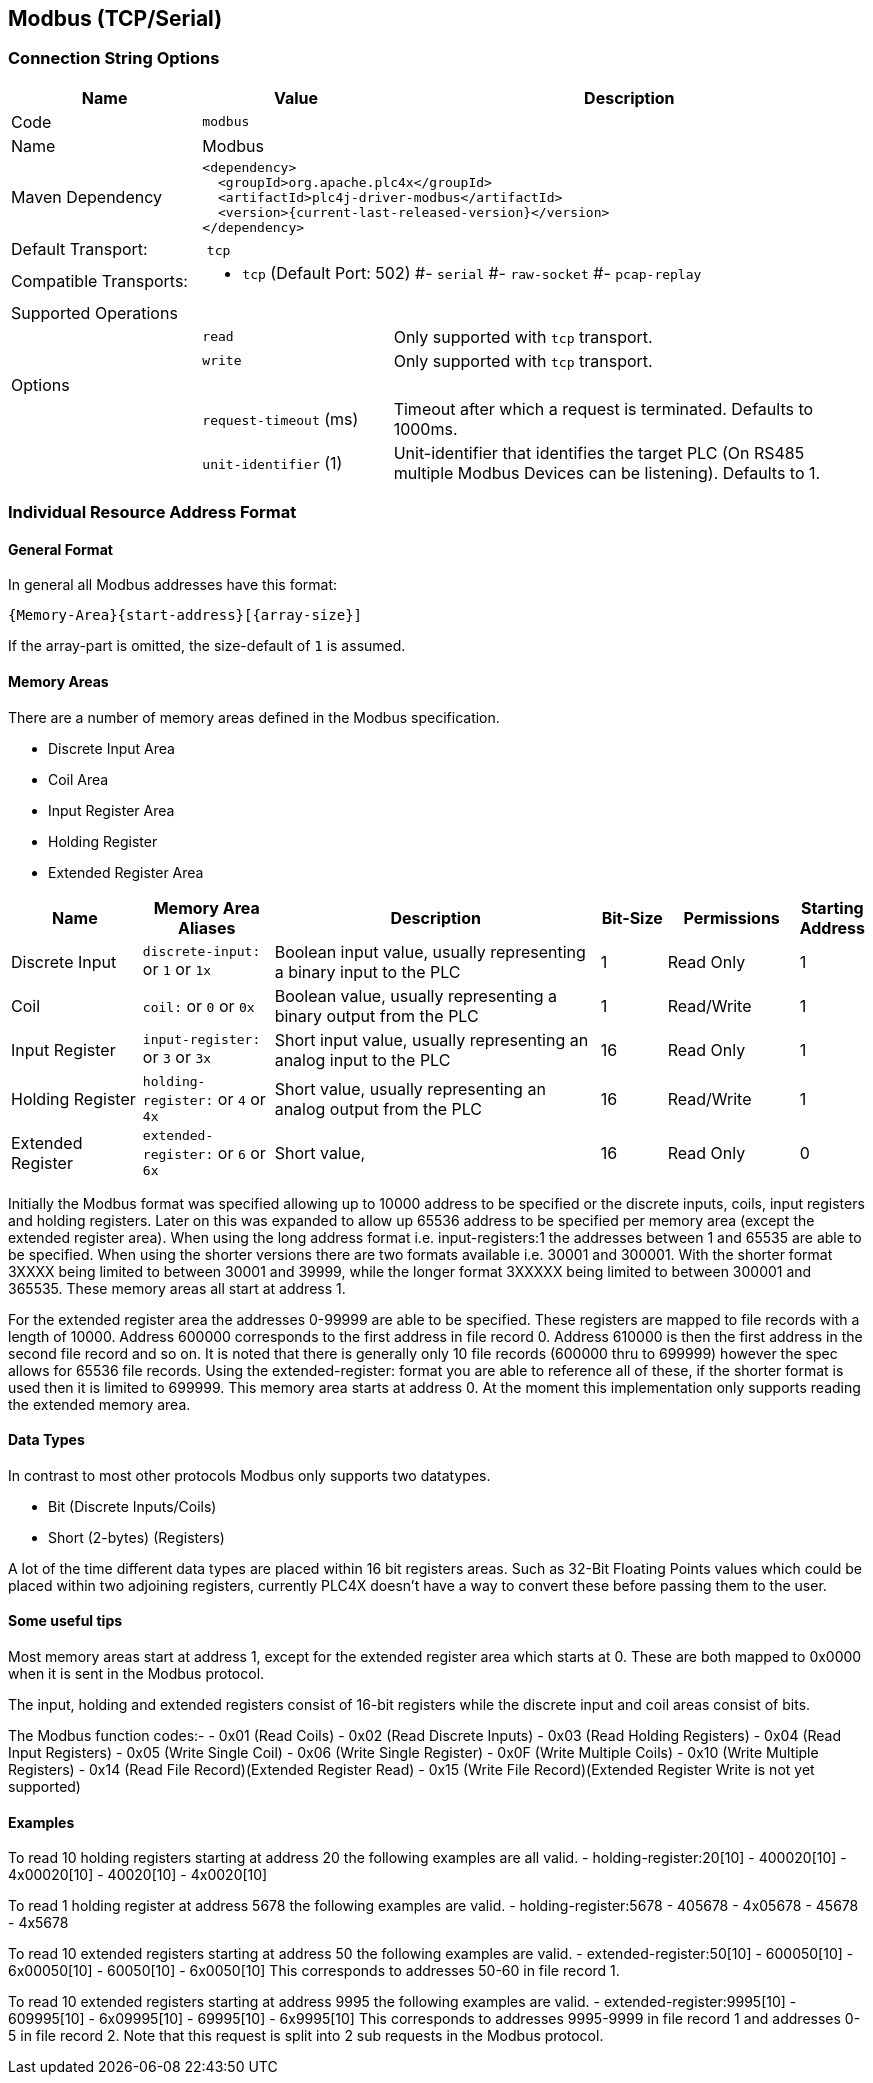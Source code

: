 //
//  Licensed to the Apache Software Foundation (ASF) under one or more
//  contributor license agreements.  See the NOTICE file distributed with
//  this work for additional information regarding copyright ownership.
//  The ASF licenses this file to You under the Apache License, Version 2.0
//  (the "License"); you may not use this file except in compliance with
//  the License.  You may obtain a copy of the License at
//
//      http://www.apache.org/licenses/LICENSE-2.0
//
//  Unless required by applicable law or agreed to in writing, software
//  distributed under the License is distributed on an "AS IS" BASIS,
//  WITHOUT WARRANTIES OR CONDITIONS OF ANY KIND, either express or implied.
//  See the License for the specific language governing permissions and
//  limitations under the License.
//
:imagesdir: ../../images/users/protocols
:icons: font

== Modbus (TCP/Serial)

=== Connection String Options

[cols="2,2a,5a"]
|===
|Name |Value |Description

|Code
2+|`modbus`

|Name
2+|Modbus

|Maven Dependency
2+|
----
<dependency>
  <groupId>org.apache.plc4x</groupId>
  <artifactId>plc4j-driver-modbus</artifactId>
  <version>{current-last-released-version}</version>
</dependency>
----

|Default Transport:
2+| `tcp`

|Compatible Transports:
2+| - `tcp` (Default Port: 502)
#- `serial`
#- `raw-socket`
#- `pcap-replay`

3+|Supported Operations

|
| `read`
| Only supported with `tcp` transport.

|
| `write`
| Only supported with `tcp` transport.

3+|Options

|
| `request-timeout` (ms)
| Timeout after which a request is terminated. Defaults to 1000ms.

|
| `unit-identifier` (1)
| Unit-identifier that identifies the target PLC (On RS485 multiple Modbus Devices can be listening). Defaults to 1.

|===

=== Individual Resource Address Format



==== General Format

In general all Modbus addresses have this format:

----
{Memory-Area}{start-address}[{array-size}]
----

If the array-part is omitted, the size-default of `1` is assumed.

==== Memory Areas

There are a number of memory areas defined in the Modbus specification.

- Discrete Input Area
- Coil Area
- Input Register Area
- Holding Register
- Extended Register Area

[cols="2,2a,5,1,2,1"]
|===
|Name |Memory Area Aliases |Description |Bit-Size | Permissions | Starting Address

|Discrete Input   |`discrete-input:` or `1` or `1x`   |Boolean input value, usually representing a binary input to the PLC |1 |Read Only|1
|Coil             |`coil:` or `0` or `0x`             |Boolean value, usually representing a binary output from the PLC   |1 |Read/Write|1
|Input Register   |`input-register:` or `3` or `3x`   |Short input value, usually representing an analog input to the PLC  |16 |Read Only|1
|Holding Register |`holding-register:` or `4` or `4x` |Short value, usually representing an analog output from the PLC    |16 |Read/Write|1
|Extended Register |`extended-register:` or `6` or `6x` |Short value,    |16 |Read Only|0

|===

Initially the Modbus format was specified allowing up to 10000 address to be specified or the discrete inputs, coils, input registers and holding registers.
Later on this was expanded to allow up 65536 address to be specified per memory area (except the extended register area).
When using the long address format i.e. input-registers:1 the addresses between 1 and 65535 are able to be specified. When using the shorter versions there are two formats available  i.e. 30001 and 300001.
With the shorter format 3XXXX being limited to between 30001 and 39999, while the longer format 3XXXXX being limited to between 300001 and 365535.
These memory areas all start at address 1.

For the extended register area the addresses 0-99999 are able to be specified. These registers are mapped to file records with a length of 10000. Address 600000 corresponds to the first address in file record 0.
Address 610000 is then the first address in the second file record and so on. It is noted that there is generally only 10 file records (600000 thru to 699999) however the spec allows for 65536 file records.
Using the extended-register: format you are able to reference all of these, if the shorter format is used then it is limited to 699999.
This memory area starts at address 0.
At the moment this implementation only supports reading the extended memory area.

==== Data Types

In contrast to most other protocols Modbus only supports two datatypes.

- Bit (Discrete Inputs/Coils)
- Short (2-bytes) (Registers)

A lot of the time different data types are placed within 16 bit registers areas. Such as 32-Bit Floating Points values which could be placed within two adjoining registers, currently PLC4X doesn't have a way to convert these before passing them to the user.

==== Some useful tips

Most memory areas start at address 1, except for the extended register area which starts at 0. These are both mapped to 0x0000 when it is sent in the Modbus protocol.

The input, holding and extended registers consist of 16-bit registers while the discrete input and coil areas consist of bits.

The Modbus function codes:-
- 0x01 (Read Coils)
- 0x02 (Read Discrete Inputs)
- 0x03 (Read Holding Registers)
- 0x04 (Read Input Registers)
- 0x05 (Write Single Coil)
- 0x06 (Write Single Register)
- 0x0F (Write Multiple Coils)
- 0x10 (Write Multiple Registers)
- 0x14 (Read File Record)(Extended Register Read)
- 0x15 (Write File Record)(Extended Register Write is not yet supported)


==== Examples

To read 10 holding registers starting at address 20 the following examples are all valid.
- holding-register:20[10]
- 400020[10]
- 4x00020[10]
- 40020[10]
- 4x0020[10]

To read 1 holding register at address 5678 the following examples are valid.
- holding-register:5678
- 405678
- 4x05678
- 45678
- 4x5678

To read 10 extended registers starting at address 50 the following examples are valid.
- extended-register:50[10]
- 600050[10]
- 6x00050[10]
- 60050[10]
- 6x0050[10]
This corresponds to addresses 50-60 in file record 1.

To read 10 extended registers starting at address 9995 the following examples are valid.
- extended-register:9995[10]
- 609995[10]
- 6x09995[10]
- 69995[10]
- 6x9995[10]
This corresponds to addresses 9995-9999 in file record 1 and addresses 0-5 in file record 2.
Note that this request is split into 2 sub requests in the Modbus protocol.
